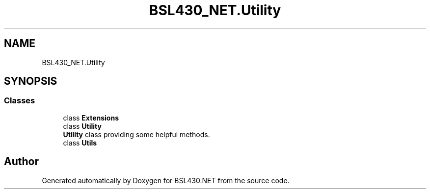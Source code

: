 .TH "BSL430_NET.Utility" 3 "Sat Jun 22 2019" "Version 1.2.1" "BSL430.NET" \" -*- nroff -*-
.ad l
.nh
.SH NAME
BSL430_NET.Utility
.SH SYNOPSIS
.br
.PP
.SS "Classes"

.in +1c
.ti -1c
.RI "class \fBExtensions\fP"
.br
.ti -1c
.RI "class \fBUtility\fP"
.br
.RI "\fBUtility\fP class providing some helpful methods\&. "
.ti -1c
.RI "class \fBUtils\fP"
.br
.in -1c
.SH "Author"
.PP 
Generated automatically by Doxygen for BSL430\&.NET from the source code\&.
